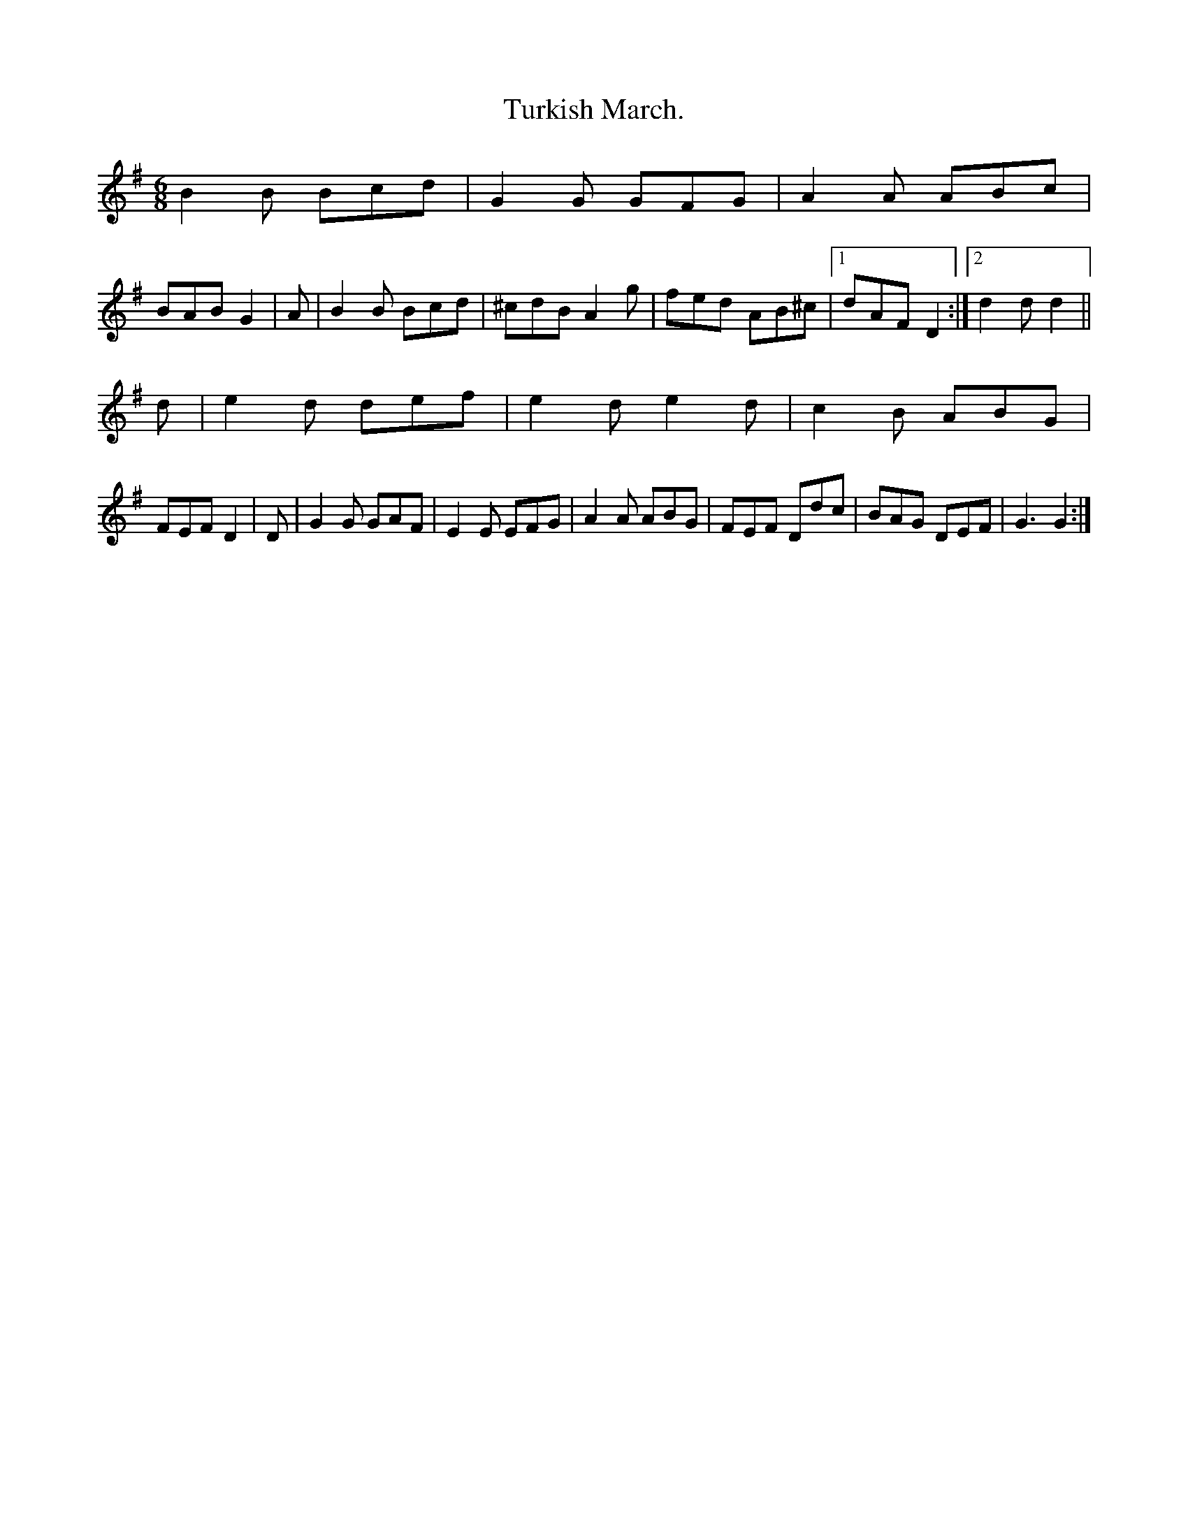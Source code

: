 X: 1
T:Turkish March.
M:6/8
L:1/8
K:G
B2B Bcd|G2G  GFG|A2A ABc |   
BAB G2 | A   |B2B Bcd|^cdB A2g|fed AB^c|[1 dAF D2:|[2 d2d d2||
d|e2d def|e2d e2d|c2B ABG|
FEF D2 | D|G2G GAF|E2E EFG|A2A ABG|FEF Ddc|BAG DEF|G3 G2:|